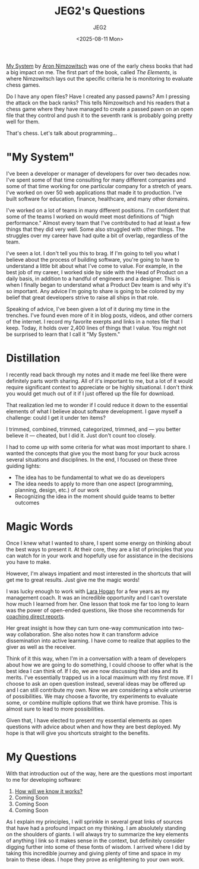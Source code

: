 #+title: JEG2's Questions
#+author: JEG2
#+date: <2025-08-11 Mon>

[[https://en.wikipedia.org/wiki/My_System][My System]] by [[https://en.wikipedia.org/wiki/Aron_Nimzowitsch][Aron Nimzowitsch]] was one of the early chess books that had a big impact on me.  The first part of the book, called /The Elements/, is where Nimzowitsch lays out the specific criteria he is monitoring to evaluate chess games.

Do I have any open files?  Have I created any passed pawns?  Am I pressing the attack on the back ranks?  This tells Nimzowitsch and his readers that a chess game where they have managed to create a passed pawn on an open file that they control and push it to the seventh rank is probably going pretty well for them.

That's chess.  Let's talk about programming…

# more

* "My System"

I've been a developer or manager of developers for over two decades now.  I've spent some of that time consulting for many different companies and some of that time working for one particular company for a stretch of years.  I've worked on over 50 web applications that made it to production.  I've built software for education, finance, healthcare, and many other domains.

I've worked on a lot of teams in many different positions.  I'm confident that some of the teams I worked on would meet most definitions of "high performance."  Almost every team that I've contributed to had at least a few things that they did very well.  Some also struggled with other things.  The struggles over my career have had quite a bit of overlap, regardless of the team.

I've seen a lot.  I don't tell you this to brag.  If I'm going to tell you what I believe about the process of building software, you're going to have to understand a little bit about what I've come to value.  For example, in the best job of my career, I worked side by side with the Head of Product on a daily basis, in addition to a handful of engineers and a designer.  This is when I finally began to understand what a Product Dev team is and why it's so important.  Any advice I'm going to share is going to be colored by my belief that great developers strive to raise all ships in that role.

Speaking of advice, I've been given a lot of it during my time in the trenches.  I've found even more of it in blog posts, videos, and other corners of the internet.  I record my favorite exerpts and links in a notes file that I keep.  Today, it holds over 2,400 lines of things that I value.  You might not be surprised to learn that I call it "My System."

* Distillation

I recently read back through my notes and it made me feel like there were definitely parts worth sharing.  All of it's important to me, but a lot of it would require significant context to appreciate or be highly situational.  I don't think you would get much out of it if I just offered up the file for download.

That realization led me to wonder if I could reduce it down to the essential elements of what I believe about software development.  I gave myself a challenge:  could I get it under ten items?

I trimmed, combined, trimmed, categorized, trimmed, and — you better believe it — cheated, but I did it.  Just don't count too closely.

I had to come up with some criteria for what was most important to share.  I wanted the concepts that give you the most bang for your buck across several situations and disciplines.  In the end, I focused on these three guiding lights:

- The idea has to be fundamental to what we do as developers
- The idea needs to apply to more than one aspect (programming, planning, design, etc.) of our work
- Recognizing the idea in the moment should guide teams to better outcomes

* Magic Words

Once I knew what I wanted to share, I spent some energy on thinking about the best ways to present it.  At their core, they are a list of principles that you can watch for in your work and hopefully use for assistance in the decisions you have to make.

However, I'm always impatient and most interested in the shortcuts that will get me to great results.  Just give me the magic words!

I was lucky enough to work with [[http://larahogan.me/][Lara Hogan]] for a few years as my management coach.  It was an incredible opportunity and I can't overstate how much I learned from her.  One lesson that took me far too long to learn was the power of open-ended questions, like those she recommends for [[https://larahogan.me/blog/creative-coaching-questions/][coaching direct reports]].

Her great insight is how they can turn one-way communication into two-way collaboration.  She also notes how it can transform advice dissemination into active learning.  I have come to realize that applies to the giver as well as the receiver.

Think of it this way, when I'm in a conversation with a team of developers about how we are going to do something, I could choose to offer what is the best idea I can think of.  If I do, we are now discussing that idea and its merits.  I've essentially trapped us in a local maximum with my first move.  If I choose to ask an open question instead, several ideas may be offered up and I can still contribute my own.  Now we are considering a whole universe of possibilities.  We may choose a favorite, try experiments to evaluate some, or combine multiple options that we think have promise.  This is almost sure to lead to more possibilities.

Given that, I have elected to present my essential elements as open questions with advice about when and how they are best deployed.  My hope is that will give you shortcuts straight to the benefits.

* My Questions

With that introduction out of the way, here are the questions most important to me for developing software:

1. [[https://programmersstone.blog/posts/how-will-we-know-it-works/][How will we know it works?]]
2. Coming Soon
3. Coming Soon
4. Coming Soon

As I explain my principles, I will sprinkle in several great links of sources that have had a profound impact on my thinking.  I am absolutely standing on the shoulders of giants.  I will always try to summarize the key elements of anything I link so it makes sense in the context, but definitely consider digging further into some of these fonts of wisdom.  I arrived where I did by taking this incredible journey and giving plenty of time and space in my brain to these ideas.  I hope they prove as enlightening to your own work.
